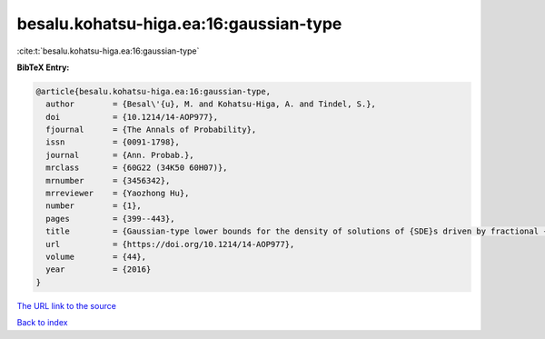 besalu.kohatsu-higa.ea:16:gaussian-type
=======================================

:cite:t:`besalu.kohatsu-higa.ea:16:gaussian-type`

**BibTeX Entry:**

.. code-block:: bibtex

   @article{besalu.kohatsu-higa.ea:16:gaussian-type,
     author        = {Besal\'{u}, M. and Kohatsu-Higa, A. and Tindel, S.},
     doi           = {10.1214/14-AOP977},
     fjournal      = {The Annals of Probability},
     issn          = {0091-1798},
     journal       = {Ann. Probab.},
     mrclass       = {60G22 (34K50 60H07)},
     mrnumber      = {3456342},
     mrreviewer    = {Yaozhong Hu},
     number        = {1},
     pages         = {399--443},
     title         = {Gaussian-type lower bounds for the density of solutions of {SDE}s driven by fractional {B}rownian motions},
     url           = {https://doi.org/10.1214/14-AOP977},
     volume        = {44},
     year          = {2016}
   }

`The URL link to the source <https://doi.org/10.1214/14-AOP977>`__


`Back to index <../By-Cite-Keys.html>`__
